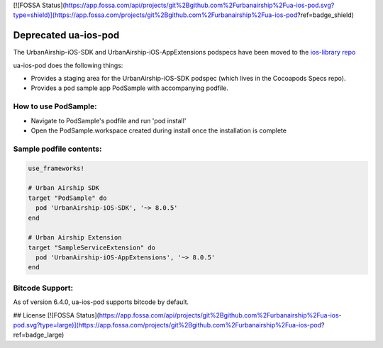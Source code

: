 [![FOSSA Status](https://app.fossa.com/api/projects/git%2Bgithub.com%2Furbanairship%2Fua-ios-pod.svg?type=shield)](https://app.fossa.com/projects/git%2Bgithub.com%2Furbanairship%2Fua-ios-pod?ref=badge_shield)

**Deprecated** ua-ios-pod
=========================

The UrbanAirship-iOS-SDK and UrbanAirship-iOS-AppExtensions podspecs have been moved to the `ios-library repo <https://github.com/urbanairship/ios-library>`_


ua-ios-pod does the following things:

- Provides a staging area for the UrbanAirship-iOS-SDK podspec (which lives in the Cocoapods Specs repo).
- Provides a pod sample app PodSample with accompanying podfile.

How to use PodSample:
^^^^^^^^^^^^^^^^^^^^^

- Navigate to PodSample's podfile and run 'pod install'
- Open the PodSample.workspace created during install once the installation is complete

Sample podfile contents:
^^^^^^^^^^^^^^^^^^^^^^^^

.. code-block:: json

    use_frameworks!

    # Urban Airship SDK
    target "PodSample" do
      pod 'UrbanAirship-iOS-SDK', '~> 8.0.5'
    end

    # Urban Airship Extension
    target "SampleServiceExtension" do
      pod 'UrbanAirship-iOS-AppExtensions', '~> 8.0.5'
    end

Bitcode Support:
^^^^^^^^^^^^^^^^

As of version 6.4.0, ua-ios-pod supports bitcode by default.


## License
[![FOSSA Status](https://app.fossa.com/api/projects/git%2Bgithub.com%2Furbanairship%2Fua-ios-pod.svg?type=large)](https://app.fossa.com/projects/git%2Bgithub.com%2Furbanairship%2Fua-ios-pod?ref=badge_large)